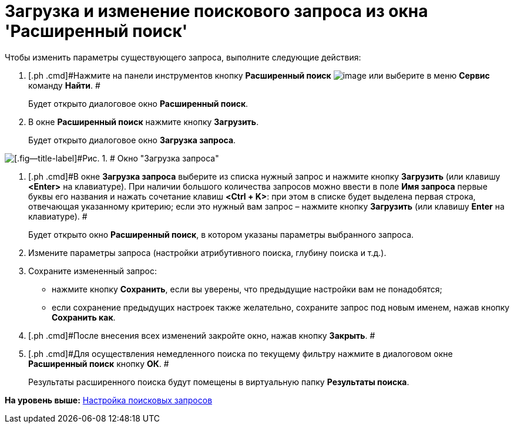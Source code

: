 = Загрузка и изменение поискового запроса из окна 'Расширенный поиск'

Чтобы изменить параметры существующего запроса, выполните следующие действия:

. [.ph .cmd]#Нажмите на панели инструментов кнопку *Расширенный поиск* image:img/Buttons/Search_Advanced.png[image] или выберите в меню *Сервис* команду *Найти*. #
+
Будет открыто диалоговое окно [.keyword .wintitle]*Расширенный поиск*.
. [.ph .cmd]#В окне *Расширенный поиск* нажмите кнопку *Загрузить*.#
+
Будет открыто диалоговое окно [.keyword .wintitle]*Загрузка запроса*.

image::img/Loading_Query.png[[.fig--title-label]#Рис. 1. # Окно "Загрузка запроса"]
. [.ph .cmd]#В окне [.keyword .wintitle]*Загрузка запроса* выберите из списка нужный запрос и нажмите кнопку [.ph .uicontrol]*Загрузить* (или клавишу [.ph .uicontrol]*<Enter>* на клавиатуре). При наличии большого количества запросов можно ввести в поле [.ph .uicontrol]*Имя запроса* первые буквы его названия и нажать сочетание клавиш [.ph .uicontrol]*<Ctrl + K>*: при этом в списке будет выделена первая строка, отвечающая указанному критерию; если это нужный вам запрос – нажмите кнопку [.ph .uicontrol]*Загрузить* (или клавишу [.ph .uicontrol]*Enter* на клавиатуре). #
+
Будет открыто окно [.keyword .wintitle]*Расширенный поиск*, в котором указаны параметры выбранного запроса.
. [.ph .cmd]#Измените параметры запроса (настройки атрибутивного поиска, глубину поиска и т.д.).#
. [.ph .cmd]#Сохраните измененный запрос:#
* нажмите кнопку [.ph .uicontrol]*Сохранить*, если вы уверены, что предыдущие настройки вам не понадобятся;
* если сохранение предыдущих настроек также желательно, сохраните запрос под новым именем, нажав кнопку [.ph .uicontrol]*Сохранить как*.
. [.ph .cmd]#После внесения всех изменений закройте окно, нажав кнопку [.ph .uicontrol]*Закрыть*. #
. [.ph .cmd]#Для осуществления немедленного поиска по текущему фильтру нажмите в диалоговом окне [.keyword .wintitle]*Расширенный поиск* кнопку [.ph .uicontrol]*ОК*. #
+
Результаты расширенного поиска будут помещены в виртуальную папку [.keyword]*Результаты поиска*.

*На уровень выше:* xref:../topics/Search_Create_and_Save_Queries_for_AdvancedSearch.adoc[Настройка поисковых запросов]
